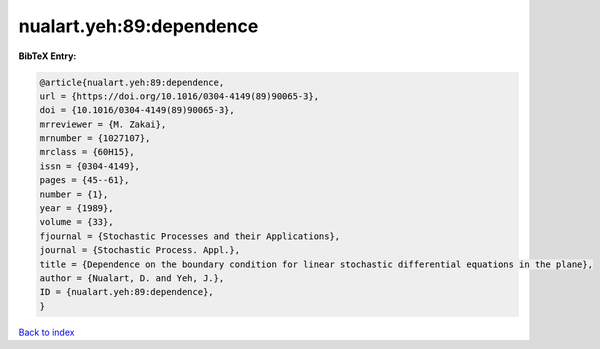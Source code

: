 nualart.yeh:89:dependence
=========================

.. :cite:t:`nualart.yeh:89:dependence`

.. bibliography:: ../../All.bib

**BibTeX Entry:**

.. code-block:: bibtex

   @article{nualart.yeh:89:dependence,
   url = {https://doi.org/10.1016/0304-4149(89)90065-3},
   doi = {10.1016/0304-4149(89)90065-3},
   mrreviewer = {M. Zakai},
   mrnumber = {1027107},
   mrclass = {60H15},
   issn = {0304-4149},
   pages = {45--61},
   number = {1},
   year = {1989},
   volume = {33},
   fjournal = {Stochastic Processes and their Applications},
   journal = {Stochastic Process. Appl.},
   title = {Dependence on the boundary condition for linear stochastic differential equations in the plane},
   author = {Nualart, D. and Yeh, J.},
   ID = {nualart.yeh:89:dependence},
   }

`Back to index <../index>`_

